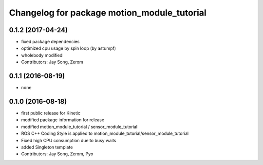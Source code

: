 ^^^^^^^^^^^^^^^^^^^^^^^^^^^^^^^^^^^^^^^^^^^^
Changelog for package motion_module_tutorial
^^^^^^^^^^^^^^^^^^^^^^^^^^^^^^^^^^^^^^^^^^^^

0.1.2 (2017-04-24)
-----------
* fixed package dependencies
* optimized cpu usage by spin loop (by astumpf)
* wholebody modified
* Contributors: Jay Song, Zerom

0.1.1 (2016-08-19)
-----------
* none

0.1.0 (2016-08-18)
-----------
* first public release for Kinetic
* modified package information for release
* modified motion_module_tutorial / sensor_module_tutorial
* ROS C++ Coding Style is applied to motion_module_tutorial/sensor_module_tutorial
* Fixed high CPU consumption due to busy waits
* added Singleton template
* Contributors: Jay Song, Zerom, Pyo
